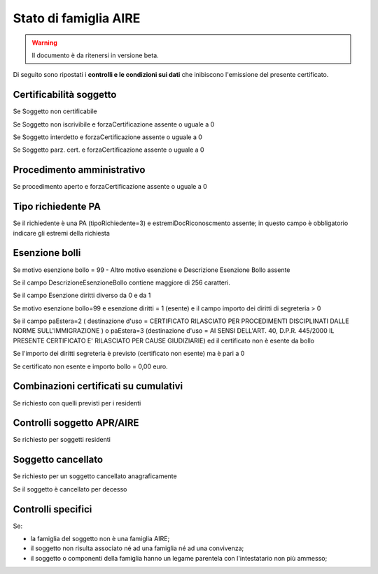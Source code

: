 Stato di famiglia AIRE 
=========================================================================================

.. WARNING::
	Il documento è da ritenersi in versione beta.
	
Di seguito sono ripostati i **controlli e le condizioni sui dati** che inibiscono l'emissione del presente certificato.
	
Certificabilità soggetto
^^^^^^^^^^^^^^^^^^^^^^^^
Se Soggetto non certificabile



Se Soggetto non iscrivibile e forzaCertificazione assente o uguale a 0



Se Soggetto interdetto e forzaCertificazione assente o uguale a 0



Se Soggetto parz. cert. e forzaCertificazione assente o uguale a 0

 

Procedimento amministrativo
^^^^^^^^^^^^^^^^^^^^^^^^^^^
Se procedimento aperto e forzaCertificazione assente o uguale a 0 

Tipo richiedente PA
^^^^^^^^^^^^^^^^^^^
Se il richiedente è una PA (tipoRichiedente=3) e estremiDocRiconoscmento assente; in questo campo è obbligatorio indicare gli estremi della richiesta 

Esenzione bolli
^^^^^^^^^^^^^^^
Se motivo esenzione bollo = 99 - Altro motivo esenzione e Descrizione Esenzione Bollo assente



Se il campo DescrizioneEsenzioneBollo contiene maggiore di 256 caratteri.



Se il campo Esenzione diritti diverso da 0 e da 1



Se motivo esenzione bollo=99 e esenzione diritti = 1 (esente) e il campo importo dei diritti di segreteria > 0



Se il campo paEstera=2 ( destinazione d'uso = CERTIFICATO RILASCIATO PER PROCEDIMENTI DISCIPLINATI DALLE NORME SULL'IMMIGRAZIONE ) o paEstera=3 (destinazione d'uso = AI SENSI DELL'ART. 40, D.P.R. 445/2000 IL PRESENTE CERTIFICATO E' RILASCIATO PER CAUSE GIUDIZIARIE) ed il certificato non è esente da bollo



Se l'importo dei diritti segreteria è previsto (certificato non esente) ma è pari a 0 



Se certificato non esente e importo bollo = 0,00 euro.

 

Combinazioni certificati su cumulativi
^^^^^^^^^^^^^^^^^^^^^^^^^^^^^^^^^^^^^^
Se richiesto con quelli previsti per i residenti 

Controlli soggetto APR/AIRE
^^^^^^^^^^^^^^^^^^^^^^^^^^^
Se richiesto per soggetti residenti 

Soggetto cancellato
^^^^^^^^^^^^^^^^^^^
Se richiesto per un soggetto cancellato anagraficamente 

Se il soggetto è cancellato per decesso 

Controlli specifici
^^^^^^^^^^^^^^^^^^^
Se:



- la famiglia del soggetto non è una famiglia AIRE;



- il soggetto non risulta associato né ad una famiglia né ad una convivenza;



- il soggetto o componenti della famiglia hanno un legame parentela con l'intestatario non più ammesso; 
